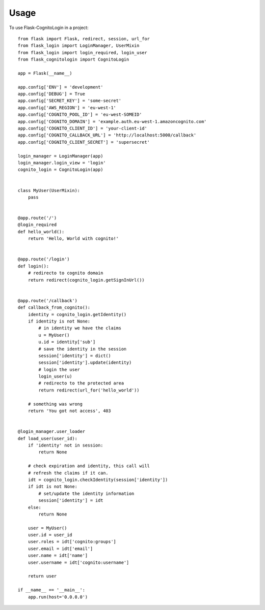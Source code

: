 =====
Usage
=====

To use Flask-CognitoLogin in a project::

    from flask import Flask, redirect, session, url_for
    from flask_login import LoginManager, UserMixin
    from flask_login import login_required, login_user
    from flask_cognitologin import CognitoLogin

    app = Flask(__name__)

    app.config['ENV'] = 'development'
    app.config['DEBUG'] = True
    app.config['SECRET_KEY'] = 'some-secret'
    app.config['AWS_REGION'] = 'eu-west-1'
    app.config['COGNITO_POOL_ID'] = 'eu-west-SOMEID'
    app.config['COGNITO_DOMAIN'] = 'example.auth.eu-west-1.amazoncognito.com'
    app.config['COGNITO_CLIENT_ID'] = 'your-client-id'
    app.config['COGNITO_CALLBACK_URL'] = 'http://localhost:5000/callback'
    app.config['COGNITO_CLIENT_SECRET'] = 'supersecret'

    login_manager = LoginManager(app)
    login_manager.login_view = 'login'
    cognito_login = CognitoLogin(app)


    class MyUser(UserMixin):
        pass


    @app.route('/')
    @login_required
    def hello_world():
        return 'Hello, World with cognito!'


    @app.route('/login')
    def login():
        # redirecto to cognito domain
        return redirect(cognito_login.getSignInUrl())


    @app.route('/callback')
    def callback_from_cognito():
        identity = cognito_login.getIdentity()
        if identity is not None:
            # in identity we have the claims
            u = MyUser()
            u.id = identity['sub']
            # save the identity in the session
            session['identity'] = dict()
            session['identity'].update(identity)
            # login the user
            login_user(u)
            # redirecto to the protected area
            return redirect(url_for('hello_world'))

        # something was wrong
        return 'You got not access', 403


    @login_manager.user_loader
    def load_user(user_id):
        if 'identity' not in session:
            return None

        # check expiration and identity, this call will
        # refresh the claims if it can.
        idt = cognito_login.checkIdentity(session['identity'])
        if idt is not None:
            # set/update the identity information
            session['identity'] = idt
        else:
            return None

        user = MyUser()
        user.id = user_id
        user.roles = idt['cognito:groups']
        user.email = idt['email']
        user.name = idt['name']
        user.username = idt['cognito:username']

        return user

    if __name__ == '__main__':
        app.run(host='0.0.0.0')

